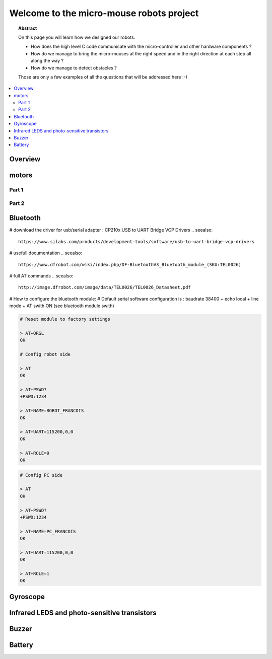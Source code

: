Welcome to the micro-mouse robots project
=========================================

.. topic:: Abstract

   On this page you will learn how we designed our robots.

   * How does the high level C code communicate with the micro-controller
     and other hardware components ?
   * How do we manage to bring the micro-mouses at the right speed and in the right direction
     at each step all along the way ?
   * How do we manage to detect obstacles ?

   Those are only a few examples of all the questions that will be addressed here :-)

.. contents::
   :local:

Overview
--------

motors
------

Part 1
^^^^^^

Part 2
^^^^^^

Bluetooth
---------
# download the driver for usb/serial adapter : CP210x USB to UART Bridge VCP Drivers
.. seealso::

	https://www.silabs.com/products/development-tools/software/usb-to-uart-bridge-vcp-drivers

# usefull documentation 
.. seealso::
   
   https://www.dfrobot.com/wiki/index.php/DF-BluetoothV3_Bluetooth_module_(SKU:TEL0026)
   
# full AT commands
.. seealso::
   
   http://image.dfrobot.com/image/data/TEL0026/TEL0026_Datasheet.pdf

# How to configure the bluetooth module: 
# Default serial software configuration is : baudrate 38400 + echo local + line mode + AT swith ON (see bluetooth module swith)  

.. code-block:: bash

   # Reset module to factory settings

   > AT+ORGL
   OK
   
   # Config robot side

   > AT
   OK
   
   > AT+PSWD?
   +PSWD:1234
 
   > AT+NAME=ROBOT_FRANCOIS
   OK
   
   > AT+UART=115200,0,0
   OK

   > AT+ROLE=0
   OK


.. code-block:: bash

   # Config PC side

   > AT
   OK
   
   > AT+PSWD?
   +PSWD:1234
 
   > AT+NAME=PC_FRANCOIS
   OK
   
   > AT+UART=115200,0,0
   OK

   > AT+ROLE=1
   OK

Gyroscope
---------

Infrared LEDS and photo-sensitive transistors
---------------------------------------------

Buzzer
------

Battery
-------
